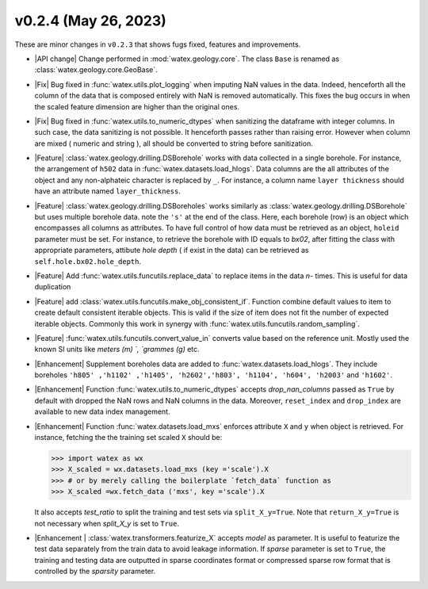 v0.2.4 (May 26, 2023)
--------------------------

These are minor changes  in ``v0.2.3`` that shows fugs fixed, features and improvements.  

- |API change| Change performed in :mod:`watex.geology.core`. The  class ``Base`` is renamed as :class:`watex.geology.core.GeoBase`. 

- |Fix| Bug fixed in :func:`watex.utils.plot_logging` when  imputing NaN values in the data. Indeed, henceforth all the column of the data 
  that is composed entirely with NaN is removed automatically. This fixes the bug occurs in when the scaled  feature dimension are higher than the 
  original ones.  

- |Fix| Bug fixed in :func:`watex.utils.to_numeric_dtypes` when sanitizing the dataframe with integer columns. In such case, the data sanitizing
  is not possible. It henceforth passes rather than raising error. However when column are mixed ( numeric and string ), all should be 
  converted to string before sanitization. 

- |Feature| :class:`watex.geology.drilling.DSBorehole`  works with data collected in a single borehole. For instance, the arrangement 
  of ``h502`` data in :func:`watex.datasets.load_hlogs`. Data columns are the all attributes of the object and any non-alphateic character 
  is replaced by ``_``. For instance, a column name ``layer thickness`` should have an attribute named ``layer_thickness``.
 
- |Feature| :class:`watex.geology.drilling.DSBoreholes` works similarly as :class:`watex.geology.drilling.DSBorehole` but uses multiple 
  borehole data. note the ``'s'`` at the end of the class. Here, each borehole (row) is an object which encompasses all columns as attributes.
  To have full control of how data must be retrieved as an object, ``holeid`` parameter must be set. For instance, to retrieve the borehole 
  with ID equals to `bx02`, after fitting the class with appropriate parameters, attibute `hole depth` ( if exist in the data) can be retrieved 
  as ``self.hole.bx02.hole_depth``. 

- |Feature| Add :func:`watex.utils.funcutils.replace_data` to replace items in the data `n-` times. This is useful for data duplication 

- |Feature| add :class:`watex.utils.funcutils.make_obj_consistent_if`. Function combine default values to item to create default consistent 
  iterable objects.  This is valid if  the size of item does not fit the number of expected iterable objects. Commonly this work in synergy with 
  :func:`watex.utils.funcutils.random_sampling`. 

- |Feature| :func:`watex.utils.funcutils.convert_value_in` converts value based on the reference unit. Mostly used the known SI units like 
  `meters (m) `, `grammes (g)` etc.
  
- |Enhancement| Supplement boreholes data are added to :func:`watex.datasets.load_hlogs`. They include boreholes ``'h805' ,'h1102' ,'h1405', 'h2602','h803',
  'h1104', 'h604', 'h2003'`` and  ``'h1602'``. 
 
- |Enhancement| Function :func:`watex.utils.to_numeric_dtypes` accepts `drop_nan_columns` passed as ``True`` by default with dropped the NaN rows 
  and NaN columns in the data. Moreover, ``reset_index`` and ``drop_index`` are available to new data index management. 

- |Enhancement| Function :func:`watex.datasets.load_mxs` enforces attribute ``X`` and ``y`` when object is retrieved. For instance, fetching the 
  the training set scaled ``X`` should be: 

  .. code-block:: python 

     >>> import watex as wx 
     >>> X_scaled = wx.datasets.load_mxs (key ='scale').X 
     >>> # or by merely calling the boilerplate `fetch_data` function as 
     >>> X_scaled =wx.fetch_data ('mxs', key ='scale').X 

  It also accepts `test_ratio` to split the training and test sets via  ``split_X_y=True``. Note that ``return_X_y=True``  is not necessary when 
  `split_X_y` is set to ``True``. 

- |Enhancement | :class:`watex.transformers.featurize_X` accepts `model` as parameter. It is  useful to featurize the test data separately 
  from the train data to avoid leakage information. If `sparse` parameter is set to ``True``, the training and testing data are outputted in sparse coordinates format 
  or compressed sparse row format that is controlled by the `sparsity` parameter. 





